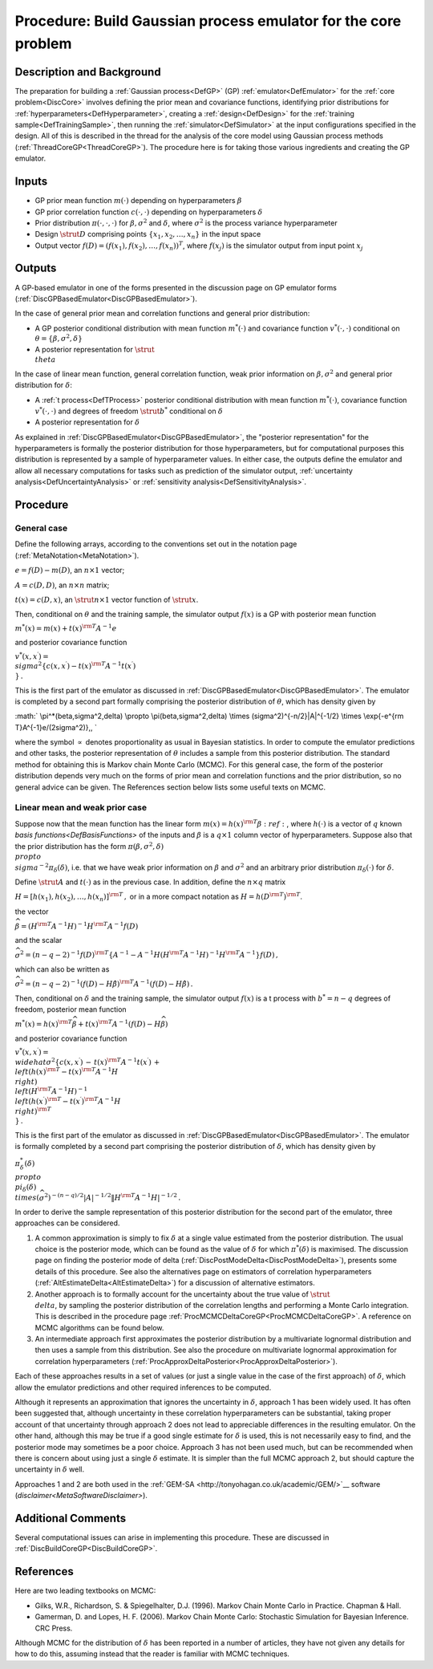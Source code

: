 .. _ProcBuildCoreGP:

Procedure: Build Gaussian process emulator for the core problem
===============================================================

Description and Background
--------------------------

The preparation for building a :ref:`Gaussian process<DefGP>` (GP)
:ref:`emulator<DefEmulator>` for the :ref:`core problem<DiscCore>`
involves defining the prior mean and covariance functions, identifying
prior distributions for :ref:`hyperparameters<DefHyperparameter>`,
creating a :ref:`design<DefDesign>` for the :ref:`training
sample<DefTrainingSample>`, then running the
:ref:`simulator<DefSimulator>` at the input configurations specified
in the design. All of this is described in the thread for the analysis
of the core model using Gaussian process methods
(:ref:`ThreadCoreGP<ThreadCoreGP>`). The procedure here is for taking
those various ingredients and creating the GP emulator.

Inputs
------

-  GP prior mean function :math:`m(\cdot)` depending on hyperparameters
   :math:`\beta`
-  GP prior correlation function :math:`c(\cdot,\cdot)` depending on
   hyperparameters :math:`\delta`
-  Prior distribution :math:`\pi(\cdot,\cdot,\cdot)` for
   :math:`\beta,\sigma^2` and :math:`\delta`, where :math:`\sigma^2` is the
   process variance hyperparameter
-  Design :math:`\strut D` comprising points :math:`\{x_1,x_2,\ldots,x_n\}` in
   the input space
-  Output vector :math:`f(D)=(f(x_1),f(x_2),\ldots,f(x_n))^T`, where
   :math:`f(x_j)` is the simulator output from input point :math:`x_j`

Outputs
-------

A GP-based emulator in one of the forms presented in the discussion page
on GP emulator forms
(:ref:`DiscGPBasedEmulator<DiscGPBasedEmulator>`).

In the case of general prior mean and correlation functions and general
prior distribution:

-  A GP posterior conditional distribution with mean function
   :math:`m^*(\cdot)` and covariance function :math:`v^*(\cdot,\cdot)`
   conditional on :math:`\theta=\{\beta,\sigma^2,\delta\}`
-  A posterior representation for :math:`\strut \\theta`

In the case of linear mean function, general correlation function, weak
prior information on :math:`\beta,\sigma^2` and general prior distribution
for :math:`\delta`:

-  A :ref:`t process<DefTProcess>` posterior conditional distribution
   with mean function :math:`m^*(\cdot)`, covariance function
   :math:`v^*(\cdot,\cdot)` and degrees of freedom :math:`\strut b^*`
   conditional on :math:`\delta`
-  A posterior representation for :math:`\delta`

As explained in :ref:`DiscGPBasedEmulator<DiscGPBasedEmulator>`, the
"posterior representation" for the hyperparameters is formally the
posterior distribution for those hyperparameters, but for computational
purposes this distribution is represented by a sample of hyperparameter
values. In either case, the outputs define the emulator and allow all
necessary computations for tasks such as prediction of the simulator
output, :ref:`uncertainty analysis<DefUncertaintyAnalysis>` or
:ref:`sensitivity analysis<DefSensitivityAnalysis>`.

Procedure
---------

General case
~~~~~~~~~~~~

Define the following arrays, according to the conventions set out in the
notation page (:ref:`MetaNotation<MetaNotation>`).

:math:`e=f(D)-m(D)`, an :math:`n\times 1` vector;

:math:`A=c(D,D)`, an :math:`n\times n` matrix;

:math:`t(x)=c(D,x)`, an :math:`\strut n\times 1` vector function of :math:`\strut
x`.

Then, conditional on :math:`\theta` and the training sample, the simulator
output :math:`f(x)` is a GP with posterior mean function

:math:`m^*(x) = m(x) + t(x)^{\rm T} A^{-1} e`

and posterior covariance function

:math:`v^*(x,x^\prime) = \\sigma^2\{c(x,x^\prime) - t(x)^{\rm T} A^{-1}
t(x^\prime) \\}\,.`

This is the first part of the emulator as discussed in
:ref:`DiscGPBasedEmulator<DiscGPBasedEmulator>`. The emulator is
completed by a second part formally comprising the posterior
distribution of :math:`\theta`, which has density given by

:math:` \\pi^*(\beta,\sigma^2,\delta) \\propto \\pi(\beta,\sigma^2,\delta)
\\times (\sigma^2)^{-n/2}|A|^{-1/2} \\times \\exp\{-e^{\rm
T}A^{-1}e/(2\sigma^2)\}\,, \`

where the symbol :math:`\propto` denotes proportionality as usual in
Bayesian statistics. In order to compute the emulator predictions and
other tasks, the posterior representation of :math:`\theta` includes a
sample from this posterior distribution. The standard method for
obtaining this is Markov chain Monte Carlo (MCMC). For this general
case, the form of the posterior distribution depends very much on the
forms of prior mean and correlation functions and the prior
distribution, so no general advice can be given. The References section
below lists some useful texts on MCMC.

Linear mean and weak prior case
~~~~~~~~~~~~~~~~~~~~~~~~~~~~~~~

Suppose now that the mean function has the linear form :math:`m(x) =
h(x)^{\rm T}\beta:ref:`, where :math:`h(\cdot)` is a vector of :math:`q` known
`basis functions<DefBasisFunctions>` of the inputs and
:math:`\beta` is a :math:`q\times 1` column vector of hyperparameters. Suppose
also that the prior distribution has the form
:math:`\pi(\beta,\sigma^2,\delta) \\propto \\sigma^{-2}\pi_\delta(\delta)`,
i.e. that we have weak prior information on :math:`\beta` and :math:`\sigma^2`
and an arbitrary prior distribution :math:`\pi_\delta(\cdot)` for
:math:`\delta`.

Define :math:`\strut A` and :math:`t(\cdot)` as in the previous case. In
addition, define the :math:`n\times q` matrix

:math:`H = [h(x_1),h(x_2),\ldots,h(x_n)]^{\rm T}\,,` or in a more compact
notation as :math:`H = h(D^{\rm T})^{\rm T}`.

the vector

:math:`\widehat{\beta}=\left( H^{\rm T} A^{-1} H\right)^{-1}H^{\rm T} A^{-1}
f(D)`

and the scalar

:math:`\widehat\sigma^2 = (n-q-2)^{-1}f(D)^{\rm T}\left\{A^{-1} - A^{-1}
H\left( H^{\rm T} A^{-1} H\right)^{-1}H^{\rm T}A^{-1}\right\} f(D)\, ,`

which can also be written as

:math:`\widehat\sigma^2 = (n-q-2)^{-1}(f(D)-H\hat{\beta})^{\rm T} A^{-1}
(f(D)-H\hat{\beta})\,.`

Then, conditional on :math:`\delta` and the training sample, the simulator
output :math:`f(x)` is a t process with :math:`b^*=n-q` degrees of freedom,
posterior mean function

:math:`m^*(x) = h(x)^{\rm T}\widehat\beta + t(x)^{\rm T} A^{-1}
(f(D)-H\widehat\beta)`

and posterior covariance function

:math:`v^*(x,x^\prime) = \\widehat\sigma^2\{c(x,x^\prime)\, -\, t(x)^{\rm T}
A^{-1} t(x^\prime)\, +\, \\left( h(x)^{\rm T} - t(x)^{\rm T} A^{-1}H
\\right) \\left( H^{\rm T} A^{-1} H\right)^{-1} \\left( h(x^\prime)^{\rm
T} - t(x^\prime)^{\rm T} A^{-1}H \\right)^{\rm T} \\}\,.`

This is the first part of the emulator as discussed in
:ref:`DiscGPBasedEmulator<DiscGPBasedEmulator>`. The emulator is
formally completed by a second part comprising the posterior
distribution of :math:`\delta`, which has density given by

:math:`\pi_\delta^*(\delta) \\propto \\pi_\delta(\delta) \\times
(\widehat\sigma^2)^{-(n-q)/2}|A|^{-1/2}\| H^{\rm T} A^{-1}
H|^{-1/2}\,.`

In order to derive the sample representation of this posterior
distribution for the second part of the emulator, three approaches can
be considered.

#. A common approximation is simply to fix :math:`\delta` at a single value
   estimated from the posterior distribution. The usual choice is the
   posterior mode, which can be found as the value of :math:`\delta` for
   which :math:`\pi^*(\delta)` is maximised. The discussion page on finding
   the posterior mode of delta
   (:ref:`DiscPostModeDelta<DiscPostModeDelta>`), presents some
   details of this procedure. See also the alternatives page on
   estimators of correlation hyperparameters
   (:ref:`AltEstimateDelta<AltEstimateDelta>`) for a discussion of
   alternative estimators.
#. Another approach is to formally account for the uncertainty about the
   true value of :math:`\strut \\delta`, by sampling the posterior
   distribution of the correlation lengths and performing a Monte Carlo
   integration. This is described in the procedure page
   :ref:`ProcMCMCDeltaCoreGP<ProcMCMCDeltaCoreGP>`. A reference on
   MCMC algorithms can be found below.
#. An intermediate approach first approximates the posterior
   distribution by a multivariate lognormal distribution and then uses a
   sample from this distribution. See also the procedure on multivariate
   lognormal approximation for correlation hyperparameters
   (:ref:`ProcApproxDeltaPosterior<ProcApproxDeltaPosterior>`).

Each of these approaches results in a set of values (or just a single
value in the case of the first approach) of :math:`\delta`, which allow the
emulator predictions and other required inferences to be computed.

Although it represents an approximation that ignores the uncertainty in
:math:`\delta`, approach 1 has been widely used. It has often been
suggested that, although uncertainty in these correlation
hyperparameters can be substantial, taking proper account of that
uncertainty through approach 2 does not lead to appreciable differences
in the resulting emulator. On the other hand, although this may be true
if a good single estimate for :math:`\delta` is used, this is not
necessarily easy to find, and the posterior mode may sometimes be a poor
choice. Approach 3 has not been used much, but can be recommended when
there is concern about using just a single :math:`\delta` estimate. It is
simpler than the full MCMC approach 2, but should capture the
uncertainty in :math:`\delta` well.

Approaches 1 and 2 are both used in the
:ref:`GEM-SA <http://tonyohagan.co.uk/academic/GEM/>`__ software
(`disclaimer<MetaSoftwareDisclaimer>`).

Additional Comments
-------------------

Several computational issues can arise in implementing this procedure.
These are discussed in :ref:`DiscBuildCoreGP<DiscBuildCoreGP>`.

References
----------

Here are two leading textbooks on MCMC:

-  Gilks, W.R., Richardson, S. & Spiegelhalter, D.J. (1996). Markov
   Chain Monte Carlo in Practice. Chapman & Hall.
-  Gamerman, D. and Lopes, H. F. (2006). Markov Chain Monte Carlo:
   Stochastic Simulation for Bayesian Inference. CRC Press.

Although MCMC for the distribution of :math:`\delta` has been reported in a
number of articles, they have not given any details for how to do this,
assuming instead that the reader is familiar with MCMC techniques.
